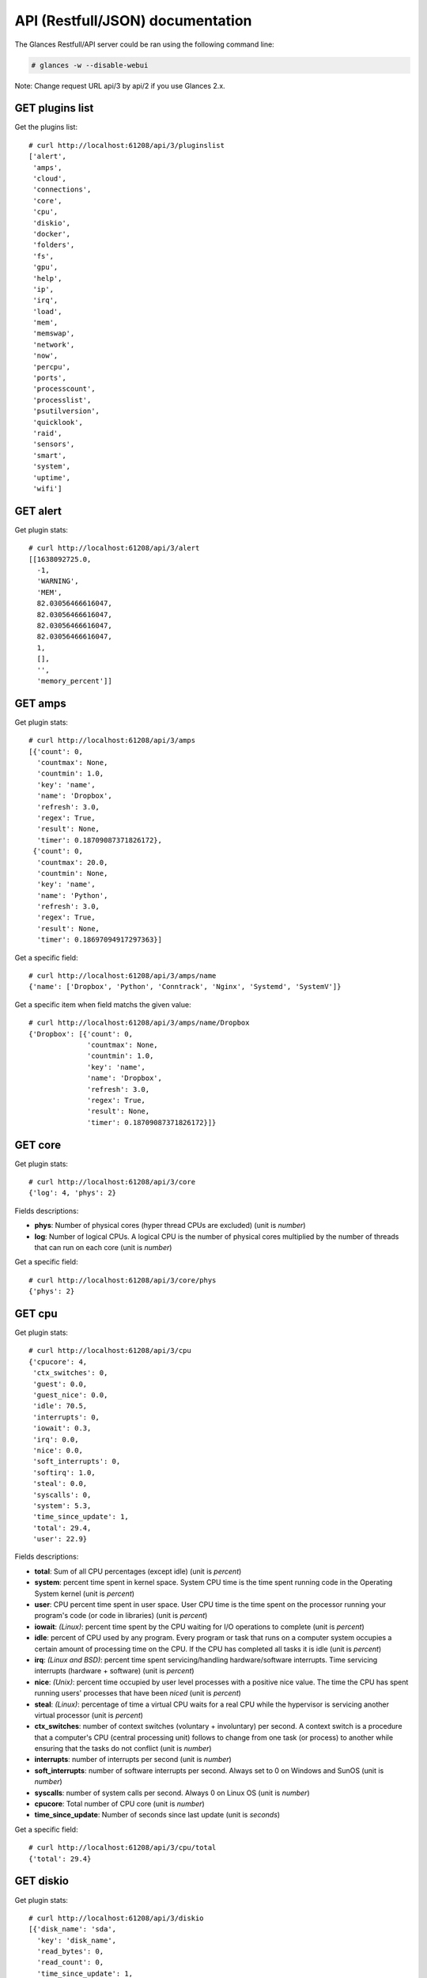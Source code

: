 .. _api:

API (Restfull/JSON) documentation
=================================

The Glances Restfull/API server could be ran using the following command line:

.. code-block:: bash

    # glances -w --disable-webui

Note: Change request URL api/3 by api/2 if you use Glances 2.x.

GET plugins list
----------------

Get the plugins list::

    # curl http://localhost:61208/api/3/pluginslist
    ['alert',
     'amps',
     'cloud',
     'connections',
     'core',
     'cpu',
     'diskio',
     'docker',
     'folders',
     'fs',
     'gpu',
     'help',
     'ip',
     'irq',
     'load',
     'mem',
     'memswap',
     'network',
     'now',
     'percpu',
     'ports',
     'processcount',
     'processlist',
     'psutilversion',
     'quicklook',
     'raid',
     'sensors',
     'smart',
     'system',
     'uptime',
     'wifi']

GET alert
---------

Get plugin stats::

    # curl http://localhost:61208/api/3/alert
    [[1638092725.0,
      -1,
      'WARNING',
      'MEM',
      82.03056466616047,
      82.03056466616047,
      82.03056466616047,
      82.03056466616047,
      1,
      [],
      '',
      'memory_percent']]

GET amps
--------

Get plugin stats::

    # curl http://localhost:61208/api/3/amps
    [{'count': 0,
      'countmax': None,
      'countmin': 1.0,
      'key': 'name',
      'name': 'Dropbox',
      'refresh': 3.0,
      'regex': True,
      'result': None,
      'timer': 0.18709087371826172},
     {'count': 0,
      'countmax': 20.0,
      'countmin': None,
      'key': 'name',
      'name': 'Python',
      'refresh': 3.0,
      'regex': True,
      'result': None,
      'timer': 0.18697094917297363}]

Get a specific field::

    # curl http://localhost:61208/api/3/amps/name
    {'name': ['Dropbox', 'Python', 'Conntrack', 'Nginx', 'Systemd', 'SystemV']}

Get a specific item when field matchs the given value::

    # curl http://localhost:61208/api/3/amps/name/Dropbox
    {'Dropbox': [{'count': 0,
                  'countmax': None,
                  'countmin': 1.0,
                  'key': 'name',
                  'name': 'Dropbox',
                  'refresh': 3.0,
                  'regex': True,
                  'result': None,
                  'timer': 0.18709087371826172}]}

GET core
--------

Get plugin stats::

    # curl http://localhost:61208/api/3/core
    {'log': 4, 'phys': 2}

Fields descriptions:

* **phys**: Number of physical cores (hyper thread CPUs are excluded) (unit is *number*)
* **log**: Number of logical CPUs. A logical CPU is the number of physical cores multiplied by the number of threads that can run on each core (unit is *number*)

Get a specific field::

    # curl http://localhost:61208/api/3/core/phys
    {'phys': 2}

GET cpu
-------

Get plugin stats::

    # curl http://localhost:61208/api/3/cpu
    {'cpucore': 4,
     'ctx_switches': 0,
     'guest': 0.0,
     'guest_nice': 0.0,
     'idle': 70.5,
     'interrupts': 0,
     'iowait': 0.3,
     'irq': 0.0,
     'nice': 0.0,
     'soft_interrupts': 0,
     'softirq': 1.0,
     'steal': 0.0,
     'syscalls': 0,
     'system': 5.3,
     'time_since_update': 1,
     'total': 29.4,
     'user': 22.9}

Fields descriptions:

* **total**: Sum of all CPU percentages (except idle) (unit is *percent*)
* **system**: percent time spent in kernel space. System CPU time is the time spent running code in the Operating System kernel (unit is *percent*)
* **user**: CPU percent time spent in user space. User CPU time is the time spent on the processor running your program's code (or code in libraries) (unit is *percent*)
* **iowait**: *(Linux)*: percent time spent by the CPU waiting for I/O operations to complete (unit is *percent*)
* **idle**: percent of CPU used by any program. Every program or task that runs on a computer system occupies a certain amount of processing time on the CPU. If the CPU has completed all tasks it is idle (unit is *percent*)
* **irq**: *(Linux and BSD)*: percent time spent servicing/handling hardware/software interrupts. Time servicing interrupts (hardware + software) (unit is *percent*)
* **nice**: *(Unix)*: percent time occupied by user level processes with a positive nice value. The time the CPU has spent running users' processes that have been *niced* (unit is *percent*)
* **steal**: *(Linux)*: percentage of time a virtual CPU waits for a real CPU while the hypervisor is servicing another virtual processor (unit is *percent*)
* **ctx_switches**: number of context switches (voluntary + involuntary) per second. A context switch is a procedure that a computer's CPU (central processing unit) follows to change from one task (or process) to another while ensuring that the tasks do not conflict (unit is *number*)
* **interrupts**: number of interrupts per second (unit is *number*)
* **soft_interrupts**: number of software interrupts per second. Always set to 0 on Windows and SunOS (unit is *number*)
* **syscalls**: number of system calls per second. Always 0 on Linux OS (unit is *number*)
* **cpucore**: Total number of CPU core (unit is *number*)
* **time_since_update**: Number of seconds since last update (unit is *seconds*)

Get a specific field::

    # curl http://localhost:61208/api/3/cpu/total
    {'total': 29.4}

GET diskio
----------

Get plugin stats::

    # curl http://localhost:61208/api/3/diskio
    [{'disk_name': 'sda',
      'key': 'disk_name',
      'read_bytes': 0,
      'read_count': 0,
      'time_since_update': 1,
      'write_bytes': 0,
      'write_count': 0},
     {'disk_name': 'sda1',
      'key': 'disk_name',
      'read_bytes': 0,
      'read_count': 0,
      'time_since_update': 1,
      'write_bytes': 0,
      'write_count': 0}]

Get a specific field::

    # curl http://localhost:61208/api/3/diskio/disk_name
    {'disk_name': ['sda', 'sda1', 'sda2', 'sda5', 'dm-0', 'dm-1']}

Get a specific item when field matchs the given value::

    # curl http://localhost:61208/api/3/diskio/disk_name/sda
    {'sda': [{'disk_name': 'sda',
              'key': 'disk_name',
              'read_bytes': 0,
              'read_count': 0,
              'time_since_update': 1,
              'write_bytes': 0,
              'write_count': 0}]}

GET docker
----------

Get plugin stats::

    # curl http://localhost:61208/api/3/docker
    [{'Command': ['/bin/sh',
                  '-c',
                  'python3 -m glances -C /glances/conf/glances.conf $GLANCES_OPT'],
      'Id': 'b37a03b9cd71ff9d83bb39ca93e6554a48c82bf8f4c757251f7de4847085061f',
      'Image': ['nicolargo/glances:dev'],
      'Names': ['dockerinfluxdb2grafana_glances_1'],
      'Status': 'paused',
      'cpu_percent': 0.0,
      'io_r': None,
      'io_w': None,
      'key': 'name',
      'memory_usage': None,
      'name': 'dockerinfluxdb2grafana_glances_1',
      'network_rx': None,
      'network_tx': None},
     {'Command': ['/entrypoint.sh', 'influxd'],
      'Id': 'cf5df66383ead8b7a332b25956506bfc33573ba449d9dab98fcc606454d604cb',
      'Image': ['influxdb:latest'],
      'Names': ['dockerinfluxdb2grafana_influxdb_1'],
      'Status': 'running',
      'cpu_percent': 0.0,
      'io_r': None,
      'io_w': None,
      'key': 'name',
      'memory_usage': None,
      'name': 'dockerinfluxdb2grafana_influxdb_1',
      'network_rx': None,
      'network_tx': None}]

GET fs
------

Get plugin stats::

    # curl http://localhost:61208/api/3/fs
    [{'device_name': '/dev/mapper/ubuntu--gnome--vg-root',
      'free': 31174983680,
      'fs_type': 'ext4',
      'key': 'mnt_point',
      'mnt_point': '/',
      'percent': 86.5,
      'size': 243396149248,
      'used': 199833710592}]

Get a specific field::

    # curl http://localhost:61208/api/3/fs/mnt_point
    {'mnt_point': ['/']}

Get a specific item when field matchs the given value::

    # curl http://localhost:61208/api/3/fs/mnt_point//
    {'/': [{'device_name': '/dev/mapper/ubuntu--gnome--vg-root',
            'free': 31174983680,
            'fs_type': 'ext4',
            'key': 'mnt_point',
            'mnt_point': '/',
            'percent': 86.5,
            'size': 243396149248,
            'used': 199833710592}]}

GET ip
------

Get plugin stats::

    # curl http://localhost:61208/api/3/ip
    {'address': '192.168.0.49',
     'gateway': '192.168.0.254',
     'mask': '255.255.255.0',
     'mask_cidr': 24,
     'public_address': '88.165.169.242'}

Get a specific field::

    # curl http://localhost:61208/api/3/ip/address
    {'address': '192.168.0.49'}

GET load
--------

Get plugin stats::

    # curl http://localhost:61208/api/3/load
    {'cpucore': 4, 'min1': 1.33, 'min15': 1.33, 'min5': 1.62}

Fields descriptions:

* **min1**: Average sum of the number of processes waiting in the run-queue plus the number currently executing over 1 minute (unit is *float*)
* **min5**: Average sum of the number of processes waiting in the run-queue plus the number currently executing over 5 minutes (unit is *float*)
* **min15**: Average sum of the number of processes waiting in the run-queue plus the number currently executing over 15 minutes (unit is *float*)
* **cpucore**: Total number of CPU core (unit is *number*)

Get a specific field::

    # curl http://localhost:61208/api/3/load/min1
    {'min1': 1.33}

GET mem
-------

Get plugin stats::

    # curl http://localhost:61208/api/3/mem
    {'active': 5155495936,
     'available': 1410424832,
     'buffers': 93065216,
     'cached': 1465229312,
     'free': 1410424832,
     'inactive': 1209888768,
     'percent': 82.0,
     'shared': 584937472,
     'total': 7849021440,
     'used': 6438596608}

Fields descriptions:

* **total**: Total physical memory available (unit is *bytes*)
* **available**: The actual amount of available memory that can be given instantly to processes that request more memory in bytes; this is calculated by summing different memory values depending on the platform (e.g. free + buffers + cached on Linux) and it is supposed to be used to monitor actual memory usage in a cross platform fashion (unit is *bytes*)
* **percent**: The percentage usage calculated as (total - available) / total * 100 (unit is *percent*)
* **used**: Memory used, calculated differently depending on the platform and designed for informational purposes only (unit is *bytes*)
* **free**: Memory not being used at all (zeroed) that is readily available; note that this doesn't reflect the actual memory available (use 'available' instead) (unit is *bytes*)
* **active**: *(UNIX)*: memory currently in use or very recently used, and so it is in RAM (unit is *bytes*)
* **inactive**: *(UNIX)*: memory that is marked as not used (unit is *bytes*)
* **buffers**: *(Linux, BSD)*: cache for things like file system metadata (unit is *bytes*)
* **cached**: *(Linux, BSD)*: cache for various things (unit is *bytes*)
* **wired**: *(BSD, macOS)*: memory that is marked to always stay in RAM. It is never moved to disk (unit is *bytes*)
* **shared**: *(BSD)*: memory that may be simultaneously accessed by multiple processes (unit is *bytes*)

Get a specific field::

    # curl http://localhost:61208/api/3/mem/total
    {'total': 7849021440}

GET memswap
-----------

Get plugin stats::

    # curl http://localhost:61208/api/3/memswap
    {'free': 6121762816,
     'percent': 24.3,
     'sin': 1548627968,
     'sout': 4385939456,
     'time_since_update': 1,
     'total': 8082419712,
     'used': 1960656896}

Fields descriptions:

* **total**: Total swap memory (unit is *bytes*)
* **used**: Used swap memory (unit is *bytes*)
* **free**: Free swap memory (unit is *bytes*)
* **percent**: Used swap memory in percentage (unit is *percent*)
* **sin**: The number of bytes the system has swapped in from disk (cumulative) (unit is *bytes*)
* **sout**: The number of bytes the system has swapped out from disk (cumulative) (unit is *bytes*)
* **time_since_update**: Number of seconds since last update (unit is *seconds*)

Get a specific field::

    # curl http://localhost:61208/api/3/memswap/total
    {'total': 8082419712}

GET network
-----------

Get plugin stats::

    # curl http://localhost:61208/api/3/network
    [{'alias': None,
      'cumulative_cx': 59804055,
      'cumulative_rx': 19375827,
      'cumulative_tx': 40428228,
      'cx': 0,
      'interface_name': 'veth2845bac',
      'is_up': True,
      'key': 'interface_name',
      'rx': 0,
      'speed': 10485760000,
      'time_since_update': 1,
      'tx': 0},
     {'alias': None,
      'cumulative_cx': 3698139,
      'cumulative_rx': 40807,
      'cumulative_tx': 3657332,
      'cx': 0,
      'interface_name': 'docker0',
      'is_up': False,
      'key': 'interface_name',
      'rx': 0,
      'speed': 0,
      'time_since_update': 1,
      'tx': 0}]

Fields descriptions:

* **interface_name**: Interface name (unit is *string*)
* **alias**: Interface alias name (optional) (unit is *string*)
* **rx**: The received/input rate (in bit per second) (unit is *bps*)
* **tx**: The sent/output rate (in bit per second) (unit is *bps*)
* **cumulative_rx**: The number of bytes received through the interface (cumulative) (unit is *bytes*)
* **cumulative_tx**: The number of bytes sent through the interface (cumulative) (unit is *bytes*)
* **speed**: Maximum interface speed (in bit per second). Can return 0 on some operating-system (unit is *bps*)
* **is_up**: Is the interface up ? (unit is *bool*)
* **time_since_update**: Number of seconds since last update (unit is *seconds*)

Get a specific field::

    # curl http://localhost:61208/api/3/network/interface_name
    {'interface_name': ['veth2845bac',
                        'docker0',
                        'veth59b1a36',
                        'mpqemubr0',
                        'lo',
                        'br_grafana',
                        'br-119e6ee04e05',
                        'wlp2s0',
                        'br-87386b77b676']}

Get a specific item when field matchs the given value::

    # curl http://localhost:61208/api/3/network/interface_name/veth2845bac
    {'veth2845bac': [{'alias': None,
                      'cumulative_cx': 59804055,
                      'cumulative_rx': 19375827,
                      'cumulative_tx': 40428228,
                      'cx': 0,
                      'interface_name': 'veth2845bac',
                      'is_up': True,
                      'key': 'interface_name',
                      'rx': 0,
                      'speed': 10485760000,
                      'time_since_update': 1,
                      'tx': 0}]}

GET now
-------

Get plugin stats::

    # curl http://localhost:61208/api/3/now
    '2021-11-28 10:45:25 CET'

GET percpu
----------

Get plugin stats::

    # curl http://localhost:61208/api/3/percpu
    [{'cpu_number': 0,
      'guest': 0.0,
      'guest_nice': 0.0,
      'idle': 74.0,
      'iowait': 0.0,
      'irq': 0.0,
      'key': 'cpu_number',
      'nice': 0.0,
      'softirq': 0.0,
      'steal': 0.0,
      'system': 6.0,
      'total': 26.0,
      'user': 5.0},
     {'cpu_number': 1,
      'guest': 0.0,
      'guest_nice': 0.0,
      'idle': 10.0,
      'iowait': 0.0,
      'irq': 0.0,
      'key': 'cpu_number',
      'nice': 0.0,
      'softirq': 0.0,
      'steal': 0.0,
      'system': 2.0,
      'total': 90.0,
      'user': 67.0}]

Get a specific field::

    # curl http://localhost:61208/api/3/percpu/cpu_number
    {'cpu_number': [0, 1, 2, 3]}

GET ports
---------

Get plugin stats::

    # curl http://localhost:61208/api/3/ports
    [{'description': 'DefaultGateway',
      'host': '192.168.0.254',
      'indice': 'port_0',
      'port': 0,
      'refresh': 30,
      'rtt_warning': None,
      'status': 0.007373,
      'timeout': 3}]

Get a specific field::

    # curl http://localhost:61208/api/3/ports/host
    {'host': ['192.168.0.254']}

Get a specific item when field matchs the given value::

    # curl http://localhost:61208/api/3/ports/host/192.168.0.254
    {'192.168.0.254': [{'description': 'DefaultGateway',
                        'host': '192.168.0.254',
                        'indice': 'port_0',
                        'port': 0,
                        'refresh': 30,
                        'rtt_warning': None,
                        'status': 0.007373,
                        'timeout': 3}]}

GET processcount
----------------

Get plugin stats::

    # curl http://localhost:61208/api/3/processcount
    {'pid_max': 0, 'running': 1, 'sleeping': 285, 'thread': 1568, 'total': 353}

Get a specific field::

    # curl http://localhost:61208/api/3/processcount/total
    {'total': 353}

GET processlist
---------------

Get plugin stats::

    # curl http://localhost:61208/api/3/processlist
    [{'cmdline': ['/usr/share/code/code',
                  '--type=renderer',
                  '--disable-color-correct-rendering',
                  '--field-trial-handle=9801772374554752705,8463974869748304130,131072',
                  '--disable-features=CookiesWithoutSameSiteMustBeSecure,SameSiteByDefaultCookies,SpareRendererForSitePerProcess',
                  '--lang=en-US',
                  '--enable-crash-reporter=7c06f526-63e8-47aa-8c08-b95f6ad2ec2d,no_channel',
                  '--global-crash-keys=7c06f526-63e8-47aa-8c08-b95f6ad2ec2d,no_channel,_companyName=Microsoft,_productName=VSCode,_version=1.59.1',
                  '--user-data-dir=/home/nicolargo/.config/Code',
                  '--standard-schemes=vscode-webview,vscode-file',
                  '--secure-schemes=vscode-webview,vscode-file',
                  '--bypasscsp-schemes',
                  '--cors-schemes=vscode-webview,vscode-file',
                  '--fetch-schemes=vscode-webview,vscode-file',
                  '--service-worker-schemes=vscode-webview',
                  '--streaming-schemes',
                  '--app-path=/usr/share/code/resources/app',
                  '--no-sandbox',
                  '--no-zygote',
                  '--num-raster-threads=2',
                  '--enable-main-frame-before-activation',
                  '--renderer-client-id=9',
                  '--no-v8-untrusted-code-mitigations',
                  '--shared-files=v8_context_snapshot_data:100',
                  '--vscode-window-config=vscode:662562c7-385c-48ce-8810-0faf0271b42a'],
      'cpu_percent': 0.0,
      'cpu_times': pcputimes(user=2920.73, system=230.07, children_user=9.05, children_system=2.1, iowait=2.94),
      'gids': pgids(real=1000, effective=1000, saved=1000),
      'io_counters': [614957056, 18755584, 0, 0, 0],
      'key': 'pid',
      'memory_info': pmem(rss=1157496832, vms=54968766464, shared=81698816, text=125108224, lib=0, data=1443426304, dirty=0),
      'memory_percent': 14.747020897422852,
      'name': 'code',
      'nice': 0,
      'num_threads': 20,
      'pid': 239588,
      'ppid': 238897,
      'status': 'S',
      'time_since_update': 1,
      'username': 'nicolargo'},
     {'cmdline': ['/usr/lib/firefox/firefox', '-new-window'],
      'cpu_percent': 0.0,
      'cpu_times': pcputimes(user=19063.26, system=6137.23, children_user=12397.16, children_system=2423.4, iowait=7.35),
      'gids': pgids(real=1000, effective=1000, saved=1000),
      'io_counters': [6021562368, 24573427712, 0, 0, 0],
      'key': 'pid',
      'memory_info': pmem(rss=629800960, vms=5408382976, shared=170909696, text=626688, lib=0, data=1499762688, dirty=0),
      'memory_percent': 8.023942408800453,
      'name': 'firefox',
      'nice': 0,
      'num_threads': 186,
      'pid': 5637,
      'ppid': 3847,
      'status': 'S',
      'time_since_update': 1,
      'username': 'nicolargo'}]

Get a specific field::

    # curl http://localhost:61208/api/3/processlist/pid
    {'pid': [239588,
             5637,
             5755,
             5895,
             239766,
             5946,
             4092,
             462733,
             239606,
             459136,
             490976,
             489301,
             18486,
             480546,
             238929,
             459784,
             465560,
             281859,
             238897,
             476035,
             239618,
             490348,
             5798,
             238993,
             68322,
             178587,
             487310,
             459802,
             459989,
             3934,
             491915,
             3913,
             481575,
             239023,
             270468,
             374111,
             2259,
             3855,
             3336,
             348,
             211213,
             238947,
             2430,
             4181,
             1300,
             483055,
             4928,
             6053,
             150281,
             3853,
             4241,
             483057,
             1139,
             4265,
             1,
             4266,
             4261,
             138395,
             4121,
             237994,
             4116,
             4143,
             1158,
             4374,
             483096,
             4152,
             1180,
             1285,
             4287,
             2216,
             3847,
             4164,
             4284,
             396199,
             238900,
             483094,
             3863,
             3890,
             4123,
             4274,
             238901,
             4264,
             1138,
             1324,
             3764,
             1008,
             1121,
             1153,
             3959,
             4160,
             3858,
             4332,
             2208,
             1575,
             3868,
             1354,
             4196,
             4078,
             4343,
             4267,
             4279,
             4262,
             4340,
             4263,
             344713,
             5587,
             2394,
             3927,
             4129,
             255840,
             1176,
             2406,
             3932,
             4339,
             4281,
             172714,
             4252,
             3921,
             18537,
             239661,
             4273,
             4276,
             3896,
             3902,
             459949,
             4048,
             4120,
             4137,
             1173,
             4285,
             5573,
             1181,
             4272,
             4057,
             4260,
             67406,
             1178,
             1147,
             1150,
             37983,
             1129,
             459734,
             3908,
             4072,
             1010,
             4062,
             3883,
             4141,
             1166,
             37989,
             6521,
             1130,
             459752,
             37992,
             1007,
             344711,
             1135,
             187870,
             1163,
             491873,
             1182,
             1209,
             1451,
             138445,
             3339,
             2230,
             2403,
             459705,
             37995,
             213050,
             344710,
             459720,
             1122,
             4601,
             491914,
             2229,
             2035,
             2404,
             3848,
             997,
             2235,
             1335,
             1214,
             375,
             213333,
             238903,
             4029,
             2,
             3,
             4,
             6,
             9,
             10,
             11,
             12,
             13,
             14,
             15,
             16,
             17,
             18,
             21,
             22,
             23,
             24,
             27,
             28,
             29,
             30,
             33,
             34,
             35,
             36,
             37,
             38,
             39,
             40,
             41,
             42,
             89,
             90,
             91,
             94,
             95,
             97,
             98,
             99,
             100,
             102,
             103,
             105,
             106,
             107,
             110,
             119,
             136,
             187,
             189,
             190,
             191,
             192,
             193,
             194,
             195,
             196,
             202,
             203,
             204,
             207,
             208,
             237,
             279,
             280,
             288,
             289,
             291,
             359,
             364,
             398,
             399,
             424,
             425,
             426,
             431,
             465,
             495,
             502,
             765,
             766,
             767,
             768,
             774,
             775,
             776,
             777,
             778,
             779,
             780,
             781,
             904,
             915,
             932,
             939,
             947,
             958,
             1132,
             1347,
             1432,
             1433,
             1434,
             1435,
             1436,
             1437,
             1438,
             1440,
             2301,
             2325,
             3909,
             24555,
             24771,
             25388,
             57294,
             57650,
             57855,
             86491,
             86492,
             86504,
             86505,
             86506,
             86507,
             86508,
             86509,
             125413,
             126036,
             210727,
             210918,
             211155,
             211634,
             211932,
             212663,
             217976,
             264756,
             354417,
             378648,
             378848,
             379044,
             379176,
             379506,
             389975,
             425005,
             439123,
             439461,
             459971,
             460998,
             478806,
             482831,
             482922,
             482954,
             483095,
             484996,
             486264,
             486448,
             487343,
             487746,
             487752,
             488822,
             489960,
             490238,
             490292,
             490396,
             490397,
             490398,
             490570]}

Get a specific item when field matchs the given value::

    # curl http://localhost:61208/api/3/processlist/pid/239588
    {'239588': [{'cmdline': ['/usr/share/code/code',
                             '--type=renderer',
                             '--disable-color-correct-rendering',
                             '--field-trial-handle=9801772374554752705,8463974869748304130,131072',
                             '--disable-features=CookiesWithoutSameSiteMustBeSecure,SameSiteByDefaultCookies,SpareRendererForSitePerProcess',
                             '--lang=en-US',
                             '--enable-crash-reporter=7c06f526-63e8-47aa-8c08-b95f6ad2ec2d,no_channel',
                             '--global-crash-keys=7c06f526-63e8-47aa-8c08-b95f6ad2ec2d,no_channel,_companyName=Microsoft,_productName=VSCode,_version=1.59.1',
                             '--user-data-dir=/home/nicolargo/.config/Code',
                             '--standard-schemes=vscode-webview,vscode-file',
                             '--secure-schemes=vscode-webview,vscode-file',
                             '--bypasscsp-schemes',
                             '--cors-schemes=vscode-webview,vscode-file',
                             '--fetch-schemes=vscode-webview,vscode-file',
                             '--service-worker-schemes=vscode-webview',
                             '--streaming-schemes',
                             '--app-path=/usr/share/code/resources/app',
                             '--no-sandbox',
                             '--no-zygote',
                             '--num-raster-threads=2',
                             '--enable-main-frame-before-activation',
                             '--renderer-client-id=9',
                             '--no-v8-untrusted-code-mitigations',
                             '--shared-files=v8_context_snapshot_data:100',
                             '--vscode-window-config=vscode:662562c7-385c-48ce-8810-0faf0271b42a'],
                 'cpu_percent': 0.0,
                 'cpu_times': [2920.73, 230.07, 9.05, 2.1, 2.94],
                 'gids': [1000, 1000, 1000],
                 'io_counters': [614957056, 18755584, 0, 0, 0],
                 'key': 'pid',
                 'memory_info': [1157496832,
                                 54968766464,
                                 81698816,
                                 125108224,
                                 0,
                                 1443426304,
                                 0],
                 'memory_percent': 14.747020897422852,
                 'name': 'code',
                 'nice': 0,
                 'num_threads': 20,
                 'pid': 239588,
                 'ppid': 238897,
                 'status': 'S',
                 'time_since_update': 1,
                 'username': 'nicolargo'}]}

GET psutilversion
-----------------

Get plugin stats::

    # curl http://localhost:61208/api/3/psutilversion
    (5, 8, 0)

GET quicklook
-------------

Get plugin stats::

    # curl http://localhost:61208/api/3/quicklook
    {'cpu': 29.4,
     'cpu_hz': 3000000000.0,
     'cpu_hz_current': 2330060000.0,
     'cpu_name': 'Intel(R) Core(TM) i7-4500U CPU @ 1.80GHz',
     'mem': 82.0,
     'percpu': [{'cpu_number': 0,
                 'guest': 0.0,
                 'guest_nice': 0.0,
                 'idle': 74.0,
                 'iowait': 0.0,
                 'irq': 0.0,
                 'key': 'cpu_number',
                 'nice': 0.0,
                 'softirq': 0.0,
                 'steal': 0.0,
                 'system': 6.0,
                 'total': 26.0,
                 'user': 5.0},
                {'cpu_number': 1,
                 'guest': 0.0,
                 'guest_nice': 0.0,
                 'idle': 10.0,
                 'iowait': 0.0,
                 'irq': 0.0,
                 'key': 'cpu_number',
                 'nice': 0.0,
                 'softirq': 0.0,
                 'steal': 0.0,
                 'system': 2.0,
                 'total': 90.0,
                 'user': 67.0},
                {'cpu_number': 2,
                 'guest': 0.0,
                 'guest_nice': 0.0,
                 'idle': 74.0,
                 'iowait': 0.0,
                 'irq': 0.0,
                 'key': 'cpu_number',
                 'nice': 0.0,
                 'softirq': 4.0,
                 'steal': 0.0,
                 'system': 4.0,
                 'total': 26.0,
                 'user': 4.0},
                {'cpu_number': 3,
                 'guest': 0.0,
                 'guest_nice': 0.0,
                 'idle': 76.0,
                 'iowait': 1.0,
                 'irq': 0.0,
                 'key': 'cpu_number',
                 'nice': 0.0,
                 'softirq': 0.0,
                 'steal': 0.0,
                 'system': 3.0,
                 'total': 24.0,
                 'user': 5.0}],
     'swap': 24.3}

Get a specific field::

    # curl http://localhost:61208/api/3/quicklook/cpu
    {'cpu': 29.4}

GET sensors
-----------

Get plugin stats::

    # curl http://localhost:61208/api/3/sensors
    [{'critical': 105,
      'key': 'label',
      'label': 'acpitz 1',
      'type': 'temperature_core',
      'unit': 'C',
      'value': 27,
      'warning': 105},
     {'critical': 105,
      'key': 'label',
      'label': 'acpitz 2',
      'type': 'temperature_core',
      'unit': 'C',
      'value': 29,
      'warning': 105}]

Get a specific field::

    # curl http://localhost:61208/api/3/sensors/label
    {'label': ['acpitz 1',
               'acpitz 2',
               'Package id 0',
               'Core 0',
               'Core 1',
               'CPU',
               'Ambient',
               'SODIMM',
               'BAT BAT0']}

Get a specific item when field matchs the given value::

    # curl http://localhost:61208/api/3/sensors/label/acpitz 1
    {'acpitz 1': [{'critical': 105,
                   'key': 'label',
                   'label': 'acpitz 1',
                   'type': 'temperature_core',
                   'unit': 'C',
                   'value': 27,
                   'warning': 105}]}

GET system
----------

Get plugin stats::

    # curl http://localhost:61208/api/3/system
    {'hostname': 'XPS13-9333',
     'hr_name': 'Ubuntu 20.04 64bit',
     'linux_distro': 'Ubuntu 20.04',
     'os_name': 'Linux',
     'os_version': '5.4.0-77-generic',
     'platform': '64bit'}

Get a specific field::

    # curl http://localhost:61208/api/3/system/os_name
    {'os_name': 'Linux'}

GET uptime
----------

Get plugin stats::

    # curl http://localhost:61208/api/3/uptime
    {'seconds': 6870587}

GET all stats
-------------

Get all Glances stats::

    # curl http://localhost:61208/api/3/all
    Return a very big dictionnary (avoid using this request, performances will be poor)...

GET stats history
-----------------

History of a plugin::

    # curl http://localhost:61208/api/3/cpu/history
    {'system': [['2021-11-28T10:45:25.412479', 5.3],
                ['2021-11-28T10:45:26.495214', 5.3],
                ['2021-11-28T10:45:27.605090', 4.2]],
     'user': [['2021-11-28T10:45:25.412472', 22.9],
              ['2021-11-28T10:45:26.495210', 22.9],
              ['2021-11-28T10:45:27.605086', 9.0]]}

Limit history to last 2 values::

    # curl http://localhost:61208/api/3/cpu/history/2
    {'system': [['2021-11-28T10:45:26.495214', 5.3],
                ['2021-11-28T10:45:27.605090', 4.2]],
     'user': [['2021-11-28T10:45:26.495210', 22.9],
              ['2021-11-28T10:45:27.605086', 9.0]]}

History for a specific field::

    # curl http://localhost:61208/api/3/cpu/system/history
    {'system': [['2021-11-28T10:45:25.412479', 5.3],
                ['2021-11-28T10:45:26.495214', 5.3],
                ['2021-11-28T10:45:27.605090', 4.2]]}

Limit history for a specific field to last 2 values::

    # curl http://localhost:61208/api/3/cpu/system/history
    {'system': [['2021-11-28T10:45:26.495214', 5.3],
                ['2021-11-28T10:45:27.605090', 4.2]]}

GET limits (used for thresholds)
--------------------------------

All limits/thresholds::

    # curl http://localhost:61208/api/3/all/limits
    {'alert': {'history_size': 3600.0},
     'amps': {'amps_disable': ['False'], 'history_size': 3600.0},
     'cloud': {'history_size': 3600.0},
     'connections': {'connections_disable': ['True'],
                     'connections_nf_conntrack_percent_careful': 70.0,
                     'connections_nf_conntrack_percent_critical': 90.0,
                     'connections_nf_conntrack_percent_warning': 80.0,
                     'history_size': 3600.0},
     'core': {'history_size': 3600.0},
     'cpu': {'cpu_ctx_switches_careful': 160000.0,
             'cpu_ctx_switches_critical': 200000.0,
             'cpu_ctx_switches_warning': 180000.0,
             'cpu_disable': ['False'],
             'cpu_iowait_careful': 20.0,
             'cpu_iowait_critical': 25.0,
             'cpu_iowait_warning': 22.5,
             'cpu_steal_careful': 50.0,
             'cpu_steal_critical': 90.0,
             'cpu_steal_warning': 70.0,
             'cpu_system_careful': 50.0,
             'cpu_system_critical': 90.0,
             'cpu_system_log': ['False'],
             'cpu_system_warning': 70.0,
             'cpu_total_careful': 65.0,
             'cpu_total_critical': 85.0,
             'cpu_total_log': ['True'],
             'cpu_total_warning': 75.0,
             'cpu_user_careful': 50.0,
             'cpu_user_critical': 90.0,
             'cpu_user_log': ['False'],
             'cpu_user_warning': 70.0,
             'history_size': 3600.0},
     'diskio': {'diskio_disable': ['False'],
                'diskio_hide': ['loop.*', '/dev/loop*'],
                'history_size': 3600.0},
     'docker': {'docker_all': ['False'],
                'docker_disable': ['False'],
                'docker_max_name_size': 20.0,
                'history_size': 3600.0},
     'folders': {'folders_disable': ['False'], 'history_size': 3600.0},
     'fs': {'fs_careful': 50.0,
            'fs_critical': 90.0,
            'fs_disable': ['False'],
            'fs_hide': ['/boot.*', '/snap.*'],
            'fs_warning': 70.0,
            'history_size': 3600.0},
     'gpu': {'gpu_disable': ['False'],
             'gpu_mem_careful': 50.0,
             'gpu_mem_critical': 90.0,
             'gpu_mem_warning': 70.0,
             'gpu_proc_careful': 50.0,
             'gpu_proc_critical': 90.0,
             'gpu_proc_warning': 70.0,
             'history_size': 3600.0},
     'help': {'history_size': 3600.0},
     'ip': {'history_size': 3600.0, 'ip_disable': ['False']},
     'irq': {'history_size': 3600.0, 'irq_disable': ['True']},
     'load': {'history_size': 3600.0,
              'load_careful': 0.7,
              'load_critical': 5.0,
              'load_disable': ['False'],
              'load_warning': 1.0},
     'mem': {'history_size': 3600.0,
             'mem_careful': 50.0,
             'mem_critical': 90.0,
             'mem_disable': ['False'],
             'mem_warning': 70.0},
     'memswap': {'history_size': 3600.0,
                 'memswap_careful': 50.0,
                 'memswap_critical': 90.0,
                 'memswap_disable': ['False'],
                 'memswap_warning': 70.0},
     'network': {'history_size': 3600.0,
                 'network_disable': ['False'],
                 'network_rx_careful': 70.0,
                 'network_rx_critical': 90.0,
                 'network_rx_warning': 80.0,
                 'network_tx_careful': 70.0,
                 'network_tx_critical': 90.0,
                 'network_tx_warning': 80.0},
     'now': {'history_size': 3600.0},
     'percpu': {'history_size': 3600.0,
                'percpu_disable': ['False'],
                'percpu_iowait_careful': 50.0,
                'percpu_iowait_critical': 90.0,
                'percpu_iowait_warning': 70.0,
                'percpu_system_careful': 50.0,
                'percpu_system_critical': 90.0,
                'percpu_system_warning': 70.0,
                'percpu_user_careful': 50.0,
                'percpu_user_critical': 90.0,
                'percpu_user_warning': 70.0},
     'ports': {'history_size': 3600.0,
               'ports_disable': ['False'],
               'ports_port_default_gateway': ['True'],
               'ports_refresh': 30.0,
               'ports_timeout': 3.0},
     'processcount': {'history_size': 3600.0, 'processcount_disable': ['False']},
     'processlist': {'history_size': 3600.0,
                     'processlist_cpu_careful': 50.0,
                     'processlist_cpu_critical': 90.0,
                     'processlist_cpu_warning': 70.0,
                     'processlist_disable': ['False'],
                     'processlist_mem_careful': 50.0,
                     'processlist_mem_critical': 90.0,
                     'processlist_mem_warning': 70.0,
                     'processlist_nice_warning': ['-20',
                                                  '-19',
                                                  '-18',
                                                  '-17',
                                                  '-16',
                                                  '-15',
                                                  '-14',
                                                  '-13',
                                                  '-12',
                                                  '-11',
                                                  '-10',
                                                  '-9',
                                                  '-8',
                                                  '-7',
                                                  '-6',
                                                  '-5',
                                                  '-4',
                                                  '-3',
                                                  '-2',
                                                  '-1',
                                                  '1',
                                                  '2',
                                                  '3',
                                                  '4',
                                                  '5',
                                                  '6',
                                                  '7',
                                                  '8',
                                                  '9',
                                                  '10',
                                                  '11',
                                                  '12',
                                                  '13',
                                                  '14',
                                                  '15',
                                                  '16',
                                                  '17',
                                                  '18',
                                                  '19']},
     'psutilversion': {'history_size': 3600.0},
     'quicklook': {'history_size': 3600.0,
                   'quicklook_cpu_careful': 50.0,
                   'quicklook_cpu_critical': 90.0,
                   'quicklook_cpu_warning': 70.0,
                   'quicklook_disable': ['False'],
                   'quicklook_mem_careful': 50.0,
                   'quicklook_mem_critical': 90.0,
                   'quicklook_mem_warning': 70.0,
                   'quicklook_percentage_char': ['|'],
                   'quicklook_swap_careful': 50.0,
                   'quicklook_swap_critical': 90.0,
                   'quicklook_swap_warning': 70.0},
     'raid': {'history_size': 3600.0, 'raid_disable': ['True']},
     'sensors': {'history_size': 3600.0,
                 'sensors_battery_careful': 80.0,
                 'sensors_battery_critical': 95.0,
                 'sensors_battery_warning': 90.0,
                 'sensors_disable': ['False'],
                 'sensors_refresh': 4.0,
                 'sensors_temperature_core_careful': 60.0,
                 'sensors_temperature_core_critical': 80.0,
                 'sensors_temperature_core_warning': 70.0,
                 'sensors_temperature_hdd_careful': 45.0,
                 'sensors_temperature_hdd_critical': 60.0,
                 'sensors_temperature_hdd_warning': 52.0},
     'smart': {'history_size': 3600.0, 'smart_disable': ['True']},
     'system': {'history_size': 3600.0,
                'system_disable': ['False'],
                'system_refresh': 60},
     'uptime': {'history_size': 3600.0},
     'wifi': {'history_size': 3600.0,
              'wifi_careful': -65.0,
              'wifi_critical': -85.0,
              'wifi_disable': ['True'],
              'wifi_hide': ['lo', 'docker.*'],
              'wifi_warning': -75.0}}

Limits/thresholds for the cpu plugin::

    # curl http://localhost:61208/api/3/cpu/limits
    {'cpu_ctx_switches_careful': 160000.0,
     'cpu_ctx_switches_critical': 200000.0,
     'cpu_ctx_switches_warning': 180000.0,
     'cpu_disable': ['False'],
     'cpu_iowait_careful': 20.0,
     'cpu_iowait_critical': 25.0,
     'cpu_iowait_warning': 22.5,
     'cpu_steal_careful': 50.0,
     'cpu_steal_critical': 90.0,
     'cpu_steal_warning': 70.0,
     'cpu_system_careful': 50.0,
     'cpu_system_critical': 90.0,
     'cpu_system_log': ['False'],
     'cpu_system_warning': 70.0,
     'cpu_total_careful': 65.0,
     'cpu_total_critical': 85.0,
     'cpu_total_log': ['True'],
     'cpu_total_warning': 75.0,
     'cpu_user_careful': 50.0,
     'cpu_user_critical': 90.0,
     'cpu_user_log': ['False'],
     'cpu_user_warning': 70.0,
     'history_size': 3600.0}

